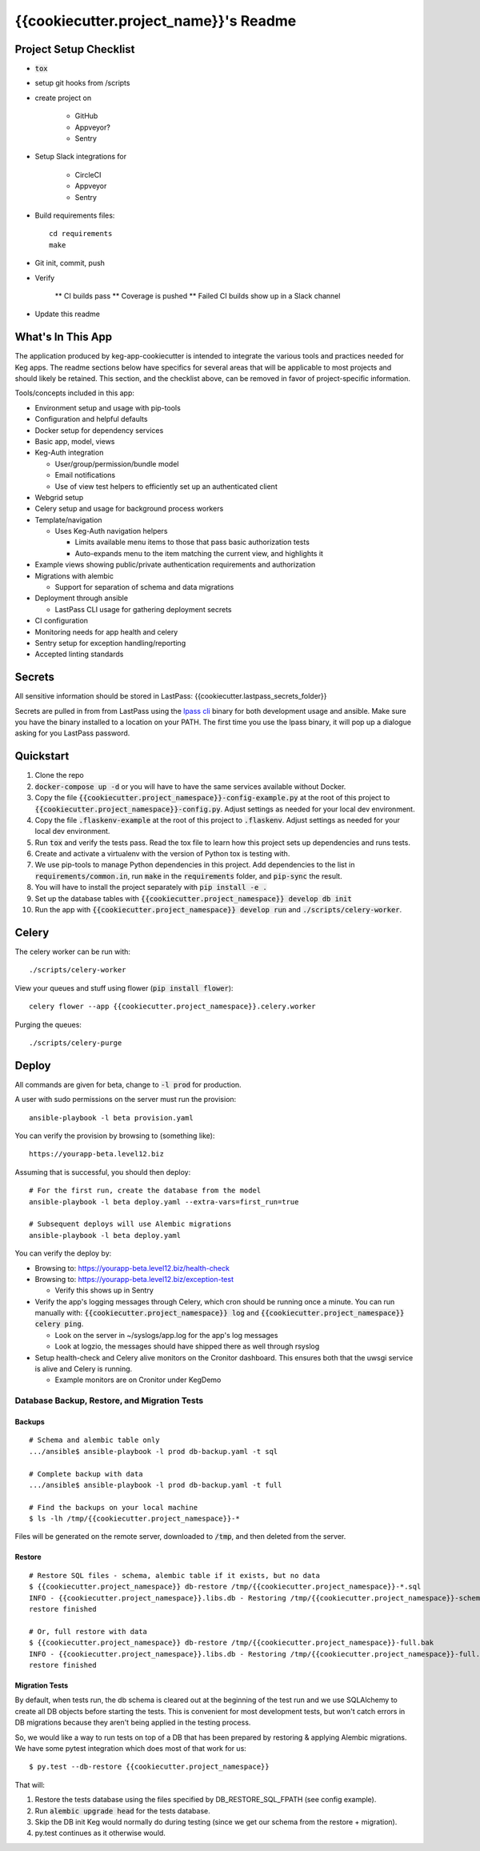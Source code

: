 .. default-role:: code

{{cookiecutter.project_name}}'s Readme
######################################

.. image:: https://circleci.com/gh/{{cookiecutter.gh_repo_path}}.svg?&style=shield&circle-token={{cookiecutter.circle_badge_token}}
    :target: https://circleci.com/gh/{{cookiecutter.gh_repo_path}}

.. image:: https://codecov.io/github/{{cookiecutter.gh_repo_path}}/coverage.svg?branch=master&token={{cookiecutter.codecov_graphing_token}}
    :target: https://codecov.io/github/{{cookiecutter.gh_repo_path}}?branch=master

Project Setup Checklist
=======================

* `tox`
* setup git hooks from /scripts
* create project on

    * GitHub
    * Appveyor?
    * Sentry

* Setup Slack integrations for

    * CircleCI
    * Appveyor
    * Sentry

* Build requirements files::

    cd requirements
    make

* Git init, commit, push
* Verify

    ** CI builds pass
    ** Coverage is pushed
    ** Failed CI builds show up in a Slack channel

* Update this readme

What's In This App
=======================

The application produced by keg-app-cookiecutter is intended to integrate the various tools and
practices needed for Keg apps. The readme sections below have specifics for several areas that
will be applicable to most projects and should likely be retained. This section, and the checklist
above, can be removed in favor of project-specific information.

Tools/concepts included in this app:

* Environment setup and usage with pip-tools
* Configuration and helpful defaults
* Docker setup for dependency services
* Basic app, model, views
* Keg-Auth integration

  * User/group/permission/bundle model
  * Email notifications
  * Use of view test helpers to efficiently set up an authenticated client

* Webgrid setup
* Celery setup and usage for background process workers
* Template/navigation

  * Uses Keg-Auth navigation helpers

    * Limits available menu items to those that pass basic authorization tests
    * Auto-expands menu to the item matching the current view, and highlights it

* Example views showing public/private authentication requirements and authorization
* Migrations with alembic

  * Support for separation of schema and data migrations

* Deployment through ansible

  * LastPass CLI usage for gathering deployment secrets

* CI configuration
* Monitoring needs for app health and celery
* Sentry setup for exception handling/reporting
* Accepted linting standards

Secrets
=========

All sensitive information should be stored in LastPass: {{cookiecutter.lastpass_secrets_folder}}

Secrets are pulled in from from LastPass using the `lpass cli`_ binary for both development usage
and ansible.  Make sure you have the binary installed to a location on your PATH.  The first time
you use the lpass binary, it will pop up a dialogue asking for you LastPass password.

.. _lpass cli: https://github.com/lastpass/lastpass-cli

Quickstart
==========

#. Clone the repo

#. `docker-compose up -d` or you will have to have the same services available without Docker.

#. Copy the file `{{cookiecutter.project_namespace}}-config-example.py` at the root of this project to
   `{{cookiecutter.project_namespace}}-config.py`. Adjust settings as needed for your local dev environment.

#. Copy the file `.flaskenv-example` at the root of this project to `.flaskenv`. Adjust settings as
   needed for your local dev environment.

#. Run `tox` and verify the tests pass.  Read the tox file to learn how this project sets up
   dependencies and runs tests.

#. Create and activate a virtualenv with the version of Python tox is testing with.

#. We use pip-tools to manage Python dependencies in this project.  Add dependencies to the
   list in `requirements/common.in`, run `make` in the `requirements` folder, and `pip-sync`
   the result.

#. You will have to install the project separately with `pip install -e .`

#. Set up the database tables with `{{cookiecutter.project_namespace}} develop db init`

#. Run the app with `{{cookiecutter.project_namespace}} develop run` and `./scripts/celery-worker`.

Celery
=================

The celery worker can be run with::

    ./scripts/celery-worker

View your queues and stuff using flower (`pip install flower`)::

    celery flower --app {{cookiecutter.project_namespace}}.celery.worker

Purging the queues::

    ./scripts/celery-purge

Deploy
==================

All commands are given for beta, change to `-l prod` for production.

A user with sudo permissions on the server must run the provision::

    ansible-playbook -l beta provision.yaml

You can verify the provision by browsing to (something like)::

    https://yourapp-beta.level12.biz

Assuming that is successful, you should then deploy::

    # For the first run, create the database from the model
    ansible-playbook -l beta deploy.yaml --extra-vars=first_run=true

    # Subsequent deploys will use Alembic migrations
    ansible-playbook -l beta deploy.yaml

You can verify the deploy by:

* Browsing to: https://yourapp-beta.level12.biz/health-check
* Browsing to: https://yourapp-beta.level12.biz/exception-test

  * Verify this shows up in Sentry

* Verify the app's logging messages through Celery, which cron should be running once a minute.
  You can run manually with: `{{cookiecutter.project_namespace}} log` and `{{cookiecutter.project_namespace}} celery ping`.

  * Look on the server in ~/syslogs/app.log for the app's log messages
  * Look at logzio, the messages should have shipped there as well through rsyslog

* Setup health-check and Celery alive monitors on the Cronitor dashboard. This
  ensures both that the uwsgi service is alive and Celery is running.

  * Example monitors are on Cronitor under KegDemo


Database Backup, Restore, and Migration Tests
---------------------------------------------

Backups
~~~~~~~

::

    # Schema and alembic table only
    .../ansible$ ansible-playbook -l prod db-backup.yaml -t sql

    # Complete backup with data
    .../ansible$ ansible-playbook -l prod db-backup.yaml -t full

    # Find the backups on your local machine
    $ ls -lh /tmp/{{cookiecutter.project_namespace}}-*

Files will be generated on the remote server, downloaded to `/tmp`, and then deleted from the
server.


Restore
~~~~~~~

::

    # Restore SQL files - schema, alembic table if it exists, but no data
    $ {{cookiecutter.project_namespace}} db-restore /tmp/{{cookiecutter.project_namespace}}-*.sql
    INFO - {{cookiecutter.project_namespace}}.libs.db - Restoring /tmp/{{cookiecutter.project_namespace}}-schema.sql to None:5433/{{cookiecutter.project_namespace}}
    restore finished

    # Or, full restore with data
    $ {{cookiecutter.project_namespace}} db-restore /tmp/{{cookiecutter.project_namespace}}-full.bak
    INFO - {{cookiecutter.project_namespace}}.libs.db - Restoring /tmp/{{cookiecutter.project_namespace}}-full.bak to None:5433/{{cookiecutter.project_namespace}}
    restore finished


Migration Tests
~~~~~~~~~~~~~~~

By default, when tests run, the db schema is cleared out at the beginning of the test run and
we use SQLAlchemy to create all DB objects before starting the tests.  This is convenient for most
development tests, but won't catch errors in DB migrations because they aren't being applied in
the testing process.

So, we would like a way to run tests on top of a DB that has been prepared by restoring & applying
Alembic migrations.  We have some pytest integration which does most of that work for us::

    $ py.test --db-restore {{cookiecutter.project_namespace}}

That will:

1. Restore the tests database using the files specified by DB_RESTORE_SQL_FPATH (see config example).
2. Run `alembic upgrade head` for the tests database.
3. Skip the DB init Keg would normally do during testing (since we get our schema from the restore + migration).
4. py.test continues as it otherwise would.
